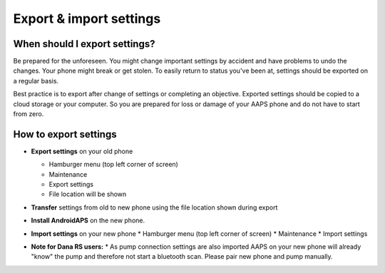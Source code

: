 
Export & import settings
******
When should I export settings?
=====
Be prepared for the unforeseen. You might change important settings by accident and have problems to undo the changes. Your phone might break or get stolen. To easily return to status you've been at, settings should be exported on a regular basis.

Best practice is to export after change of settings or completing an objective. Exported settings should be copied to a cloud storage or your computer. So you are prepared for loss or damage of your AAPS phone and do not have to start from zero.

How to export settings
=====
* **Export settings** on your old phone

  * Hamburger menu (top left corner of screen)
  * Maintenance
  * Export settings
  * File location will be shown
  
  
  .. image:: ../images/AAPS_ExportSettings.png
    :alt: AndroidAPS export settings
  
     
* **Transfer** settings from old to new phone using the file location shown during export
* **Install AndroidAPS** on the new phone.
* **Import settings** on your new phone
  * Hamburger menu (top left corner of screen)
  * Maintenance
  * Import settings
* **Note for Dana RS users:**
  * As pump connection settings are also imported AAPS on your new phone will already "know" the pump and therefore not start a bluetooth scan. Please pair new phone and pump manually.
